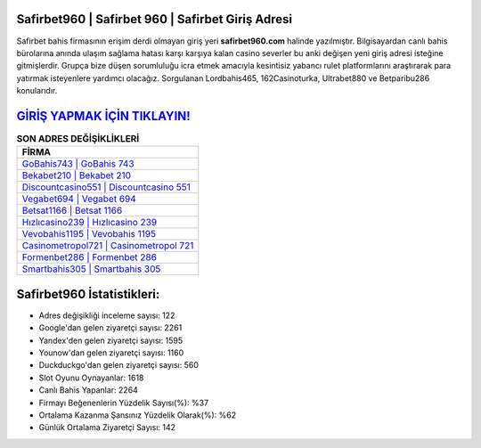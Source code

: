 ﻿Safirbet960 | Safirbet 960 | Safirbet Giriş Adresi
===================================

.. image:: images/safirbet-giris.jpg
   :width: 600
   
Safirbet bahis firmasının erişim derdi olmayan giriş yeri **safirbet960.com** halinde yazılmıştır. Bilgisayardan canlı bahis bürolarına anında ulaşım sağlama hatası karşı karşıya kalan casino severler bu anki değişen yeni giriş adresi isteğine gitmişlerdir. Grupça bize düşen sorumluluğu icra etmek amacıyla kesintisiz yabancı rulet platformlarını araştırarak para yatırmak isteyenlere yardımcı olacağız. Sorgulanan Lordbahis465, 162Casinoturka, Ultrabet880 ve Betparibu286 konularıdır.

`GİRİŞ YAPMAK İÇİN TIKLAYIN! <https://uclck.me/gonow>`_
==============

.. list-table:: **SON ADRES DEĞİŞİKLİKLERİ**
   :widths: 100
   :header-rows: 1

   * - FİRMA
   * - `GoBahis743 | GoBahis 743 <gobahis743-gobahis-743-gobahis-giris-adresi.html>`_
   * - `Bekabet210 | Bekabet 210 <bekabet210-bekabet-210-bekabet-giris-adresi.html>`_
   * - `Discountcasino551 | Discountcasino 551 <discountcasino551-discountcasino-551-discountcasino-giris-adresi.html>`_	 
   * - `Vegabet694 | Vegabet 694 <vegabet694-vegabet-694-vegabet-giris-adresi.html>`_	 
   * - `Betsat1166 | Betsat 1166 <betsat1166-betsat-1166-betsat-giris-adresi.html>`_ 
   * - `Hızlıcasino239 | Hızlıcasino 239 <hizlicasino239-hizlicasino-239-hizlicasino-giris-adresi.html>`_
   * - `Vevobahis1195 | Vevobahis 1195 <vevobahis1195-vevobahis-1195-vevobahis-giris-adresi.html>`_	 
   * - `Casinometropol721 | Casinometropol 721 <casinometropol721-casinometropol-721-casinometropol-giris-adresi.html>`_
   * - `Formenbet286 | Formenbet 286 <formenbet286-formenbet-286-formenbet-giris-adresi.html>`_
   * - `Smartbahis305 | Smartbahis 305 <smartbahis305-smartbahis-305-smartbahis-giris-adresi.html>`_
	 
Safirbet960 İstatistikleri:
===================================	 
* Adres değişikliği inceleme sayısı: 122
* Google'dan gelen ziyaretçi sayısı: 2261
* Yandex'den gelen ziyaretçi sayısı: 1595
* Younow'dan gelen ziyaretçi sayısı: 1160
* Duckduckgo'dan gelen ziyaretçi sayısı: 560
* Slot Oyunu Oynayanlar: 1618
* Canlı Bahis Yapanlar: 2264
* Firmayı Beğenenlerin Yüzdelik Sayısı(%): %37
* Ortalama Kazanma Şansınız Yüzdelik Olarak(%): %62
* Günlük Ortalama Ziyaretçi Sayısı: 142
